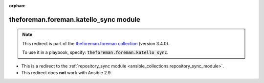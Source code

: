 
.. Document meta

:orphan:

.. Anchors

.. _ansible_collections.theforeman.foreman.katello_sync_module:

.. Title

theforeman.foreman.katello_sync module
++++++++++++++++++++++++++++++++++++++

.. Collection note

.. note::
    This redirect is part of the `theforeman.foreman collection <https://galaxy.ansible.com/theforeman/foreman>`_ (version 3.4.0).

    To use it in a playbook, specify: :code:`theforeman.foreman.katello_sync`.

- This is a redirect to the :ref:`repository_sync module <ansible_collections.repository_sync_module>`.
- This redirect does **not** work with Ansible 2.9.
